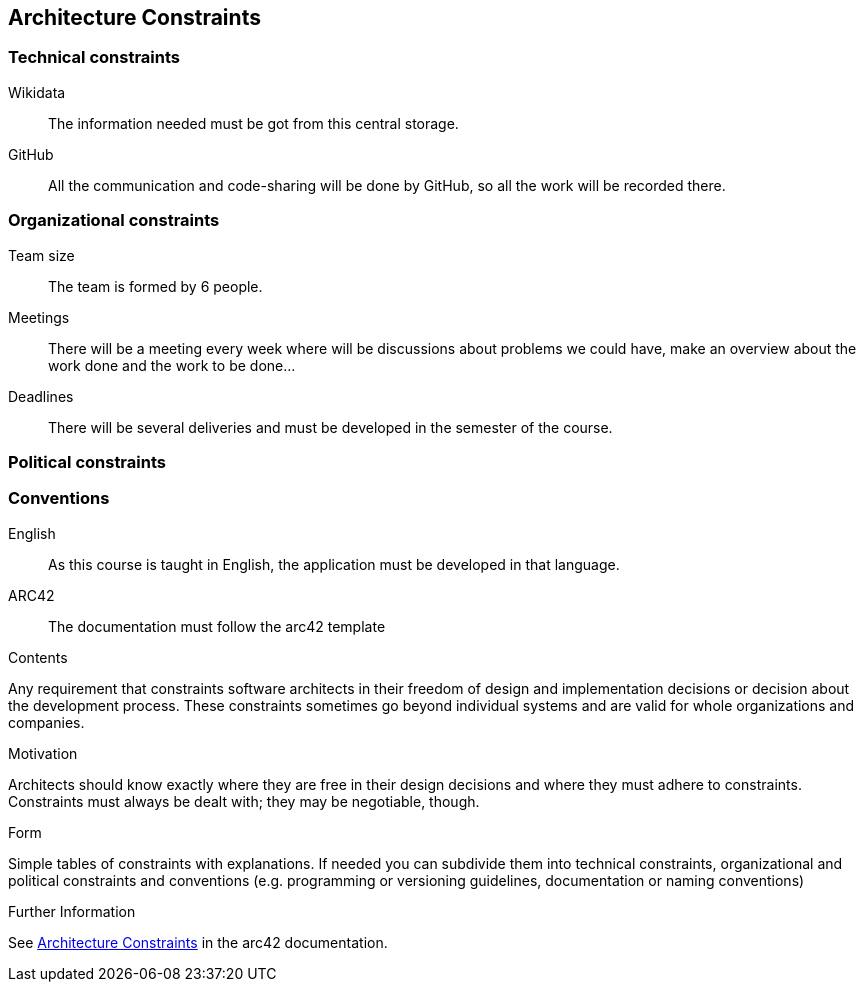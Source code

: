 ifndef::imagesdir[:imagesdir: ../images]

[[section-architecture-constraints]]
== Architecture Constraints
=== Technical constraints
Wikidata:: The information needed must be got from this central storage.
GitHub:: All the communication and code-sharing will be done by GitHub, so all the work will be recorded there.

=== Organizational constraints
Team size:: The team is formed by 6 people.
Meetings:: There will be a meeting every week where will be discussions about problems we could have, make an overview about the work done and the work to be done...
Deadlines:: There will be several deliveries and must be developed in the semester of the course.

=== Political constraints

=== Conventions
English:: As this course is taught in English, the application must be developed in that language.
ARC42:: The documentation must follow the arc42 template
 
[role="arc42help"]
****
.Contents
Any requirement that constraints software architects in their freedom of design and implementation decisions or decision about the development process. These constraints sometimes go beyond individual systems and are valid for whole organizations and companies.

.Motivation
Architects should know exactly where they are free in their design decisions and where they must adhere to constraints.
Constraints must always be dealt with; they may be negotiable, though.

.Form
Simple tables of constraints with explanations.
If needed you can subdivide them into
technical constraints, organizational and political constraints and
conventions (e.g. programming or versioning guidelines, documentation or naming conventions)


.Further Information

See https://docs.arc42.org/section-2/[Architecture Constraints] in the arc42 documentation.

****

